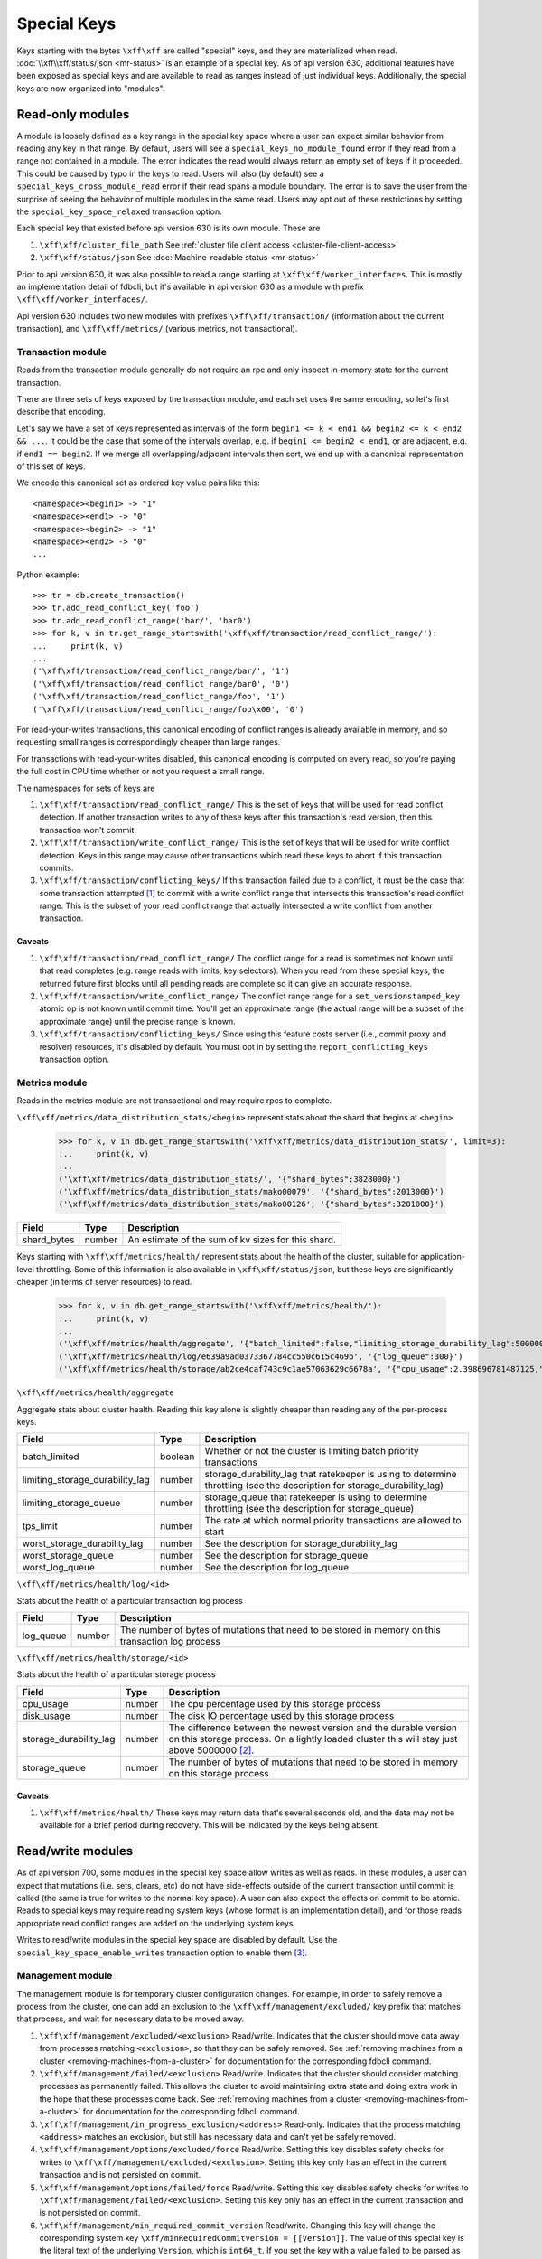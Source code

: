 .. _special-keys:

============
Special Keys
============

Keys starting with the bytes ``\xff\xff`` are called "special" keys, and they are materialized when read. :doc:`\\xff\\xff/status/json <mr-status>` is an example of a special key.
As of api version 630, additional features have been exposed as special keys and are available to read as ranges instead of just individual keys. Additionally, the special keys are now organized into "modules".

Read-only modules
=================

A module is loosely defined as a key range in the special key space where a user can expect similar behavior from reading any key in that range.
By default, users will see a ``special_keys_no_module_found`` error if they read from a range not contained in a module.
The error indicates the read would always return an empty set of keys if it proceeded. This could be caused by typo in the keys to read.
Users will also (by default) see a ``special_keys_cross_module_read`` error if their read spans a module boundary.
The error is to save the user from the surprise of seeing the behavior of multiple modules in the same read.
Users may opt out of these restrictions by setting the ``special_key_space_relaxed`` transaction option.

Each special key that existed before api version 630 is its own module. These are

#. ``\xff\xff/cluster_file_path`` See :ref:`cluster file client access <cluster-file-client-access>`
#. ``\xff\xff/status/json`` See :doc:`Machine-readable status <mr-status>`

Prior to api version 630, it was also possible to read a range starting at
``\xff\xff/worker_interfaces``. This is mostly an implementation detail of fdbcli,
but it's available in api version 630 as a module with prefix ``\xff\xff/worker_interfaces/``.

Api version 630 includes two new modules with prefixes
``\xff\xff/transaction/`` (information about the current transaction), and
``\xff\xff/metrics/`` (various metrics, not transactional).

Transaction module
------------------

Reads from the transaction module generally do not require an rpc and only inspect in-memory state for the current transaction.

There are three sets of keys exposed by the transaction module, and each set uses the same encoding, so let's first describe that encoding.

Let's say we have a set of keys represented as intervals of the form ``begin1 <= k < end1 && begin2 <= k < end2 && ...``.
It could be the case that some of the intervals overlap, e.g. if ``begin1 <= begin2 < end1``, or are adjacent, e.g. if ``end1 == begin2``.
If we merge all overlapping/adjacent intervals then sort, we end up with a canonical representation of this set of keys.

We encode this canonical set as ordered key value pairs like this::

  <namespace><begin1> -> "1"
  <namespace><end1> -> "0"
  <namespace><begin2> -> "1"
  <namespace><end2> -> "0"
  ...

Python example::

  >>> tr = db.create_transaction()
  >>> tr.add_read_conflict_key('foo')
  >>> tr.add_read_conflict_range('bar/', 'bar0')
  >>> for k, v in tr.get_range_startswith('\xff\xff/transaction/read_conflict_range/'):
  ...     print(k, v)
  ...
  ('\xff\xff/transaction/read_conflict_range/bar/', '1')
  ('\xff\xff/transaction/read_conflict_range/bar0', '0')
  ('\xff\xff/transaction/read_conflict_range/foo', '1')
  ('\xff\xff/transaction/read_conflict_range/foo\x00', '0')

For read-your-writes transactions, this canonical encoding of conflict ranges
is already available in memory, and so requesting small ranges is
correspondingly cheaper than large ranges.

For transactions with read-your-writes disabled, this canonical encoding is computed on
every read, so you're paying the full cost in CPU time whether or not you
request a small range.

The namespaces for sets of keys are

#. ``\xff\xff/transaction/read_conflict_range/`` This is the set of keys that will be used for read conflict detection. If another transaction writes to any of these keys after this transaction's read version, then this transaction won't commit.
#. ``\xff\xff/transaction/write_conflict_range/`` This is the set of keys that will be used for write conflict detection. Keys in this range may cause other transactions which read these keys to abort if this transaction commits.
#. ``\xff\xff/transaction/conflicting_keys/`` If this transaction failed due to a conflict, it must be the case that some transaction attempted [#conflicting_keys]_ to commit with a write conflict range that intersects this transaction's read conflict range. This is the subset of your read conflict range that actually intersected a write conflict from another transaction.

Caveats
~~~~~~~

#. ``\xff\xff/transaction/read_conflict_range/`` The conflict range for a read is sometimes not known until that read completes (e.g. range reads with limits, key selectors). When you read from these special keys, the returned future first blocks until all pending reads are complete so it can give an accurate response.
#. ``\xff\xff/transaction/write_conflict_range/`` The conflict range range for a ``set_versionstamped_key`` atomic op is not known until commit time. You'll get an approximate range (the actual range will be a subset of the approximate range) until the precise range is known.
#. ``\xff\xff/transaction/conflicting_keys/`` Since using this feature costs server (i.e., commit proxy and resolver) resources, it's disabled by default. You must opt in by setting the ``report_conflicting_keys`` transaction option.

Metrics module
--------------

Reads in the metrics module are not transactional and may require rpcs to complete.

``\xff\xff/metrics/data_distribution_stats/<begin>`` represent stats about the shard that begins at ``<begin>``

  >>> for k, v in db.get_range_startswith('\xff\xff/metrics/data_distribution_stats/', limit=3):
  ...     print(k, v)
  ...
  ('\xff\xff/metrics/data_distribution_stats/', '{"shard_bytes":3828000}')
  ('\xff\xff/metrics/data_distribution_stats/mako00079', '{"shard_bytes":2013000}')
  ('\xff\xff/metrics/data_distribution_stats/mako00126', '{"shard_bytes":3201000}')

========================= ======== ===============
**Field**                 **Type** **Description**
------------------------- -------- ---------------
shard_bytes               number   An estimate of the sum of kv sizes for this shard.
========================= ======== ===============

Keys starting with ``\xff\xff/metrics/health/`` represent stats about the health of the cluster, suitable for application-level throttling.
Some of this information is also available in ``\xff\xff/status/json``, but these keys are significantly cheaper (in terms of server resources) to read.

  >>> for k, v in db.get_range_startswith('\xff\xff/metrics/health/'):
  ...     print(k, v)
  ...
  ('\xff\xff/metrics/health/aggregate', '{"batch_limited":false,"limiting_storage_durability_lag":5000000,"limiting_storage_queue":1000,"tps_limit":483988.66315011407,"worst_storage_durability_lag":5000001,"worst_storage_queue":2036,"worst_log_queue":300}')
  ('\xff\xff/metrics/health/log/e639a9ad0373367784cc550c615c469b', '{"log_queue":300}')
  ('\xff\xff/metrics/health/storage/ab2ce4caf743c9c1ae57063629c6678a', '{"cpu_usage":2.398696781487125,"disk_usage":0.059995917598039405,"storage_durability_lag":5000001,"storage_queue":2036}')

``\xff\xff/metrics/health/aggregate``

Aggregate stats about cluster health. Reading this key alone is slightly cheaper than reading any of the per-process keys.

=================================== ======== ===============
**Field**                           **Type** **Description**
----------------------------------- -------- ---------------
batch_limited                       boolean  Whether or not the cluster is limiting batch priority transactions
limiting_storage_durability_lag     number   storage_durability_lag that ratekeeper is using to determine throttling (see the description for storage_durability_lag)
limiting_storage_queue              number   storage_queue that ratekeeper is using to determine throttling (see the description for storage_queue)
tps_limit                           number   The rate at which normal priority transactions are allowed to start
worst_storage_durability_lag        number   See the description for storage_durability_lag
worst_storage_queue                 number   See the description for storage_queue
worst_log_queue                     number   See the description for log_queue
=================================== ======== ===============

``\xff\xff/metrics/health/log/<id>``

Stats about the health of a particular transaction log process

========================= ======== ===============
**Field**                 **Type** **Description**
------------------------- -------- ---------------
log_queue                 number   The number of bytes of mutations that need to be stored in memory on this transaction log process
========================= ======== ===============

``\xff\xff/metrics/health/storage/<id>``

Stats about the health of a particular storage process

========================== ======== ===============
**Field**                  **Type** **Description**
-------------------------- -------- ---------------
cpu_usage                  number   The cpu percentage used by this storage process
disk_usage                 number   The disk IO percentage used by this storage process
storage_durability_lag     number   The difference between the newest version and the durable version on this storage process. On a lightly loaded cluster this will stay just above 5000000 [#max_read_transaction_life_versions]_.
storage_queue              number   The number of bytes of mutations that need to be stored in memory on this storage process
========================== ======== ===============

Caveats
~~~~~~~

#. ``\xff\xff/metrics/health/`` These keys may return data that's several seconds old, and the data may not be available for a brief period during recovery. This will be indicated by the keys being absent.


Read/write modules
==================

As of api version 700, some modules in the special key space allow writes as
well as reads. In these modules, a user can expect that mutations (i.e. sets,
clears, etc) do not have side-effects outside of the current transaction
until commit is called (the same is true for writes to the normal key space).
A user can also expect the effects on commit to be atomic. Reads to
special keys may require reading system keys (whose format is an implementation
detail), and for those reads appropriate read conflict ranges are added on
the underlying system keys.

Writes to read/write modules in the special key space are disabled by
default. Use the ``special_key_space_enable_writes`` transaction option to
enable them [#special_key_space_enable_writes]_.


.. _special-key-space-management-module:

Management module
-----------------

The management module is for temporary cluster configuration changes. For
example, in order to safely remove a process from the cluster, one can add an
exclusion to the ``\xff\xff/management/excluded/`` key prefix that matches
that process, and wait for necessary data to be moved away.

#. ``\xff\xff/management/excluded/<exclusion>`` Read/write. Indicates that the cluster should move data away from processes matching ``<exclusion>``, so that they can be safely removed. See :ref:`removing machines from a cluster <removing-machines-from-a-cluster>` for documentation for the corresponding fdbcli command.
#. ``\xff\xff/management/failed/<exclusion>`` Read/write. Indicates that the cluster should consider matching processes as permanently failed. This allows the cluster to avoid maintaining extra state and doing extra work in the hope that these processes come back. See :ref:`removing machines from a cluster <removing-machines-from-a-cluster>` for documentation for the corresponding fdbcli command.
#. ``\xff\xff/management/in_progress_exclusion/<address>`` Read-only. Indicates that the process matching ``<address>`` matches an exclusion, but still has necessary data and can't yet be safely removed.
#. ``\xff\xff/management/options/excluded/force`` Read/write. Setting this key disables safety checks for writes to ``\xff\xff/management/excluded/<exclusion>``. Setting this key only has an effect in the current transaction and is not persisted on commit.
#. ``\xff\xff/management/options/failed/force`` Read/write. Setting this key disables safety checks for writes to ``\xff\xff/management/failed/<exclusion>``. Setting this key only has an effect in the current transaction and is not persisted on commit.
#. ``\xff\xff/management/min_required_commit_version`` Read/write. Changing this key will change the corresponding system key ``\xff/minRequiredCommitVersion = [[Version]]``. The value of this special key is the literal text of the underlying ``Version``, which is ``int64_t``. If you set the key with a value failed to be parsed as ``int64_t``, ``special_keys_api_failure`` will be thrown. In addition, the given ``Version`` should be larger than the current read version and smaller than the upper bound(``2**63-1-version_per_second*3600*24*365*1000``). Otherwise, ``special_keys_api_failure`` is thrown. For more details, see help text of ``fdbcli`` command ``advanceversion``.
#. ``\xff\xff/management/maintenance/<zone_id> := <seconds>`` Read/write. Set/clear a key in this range will change the corresponding system key ``\xff\x02/healthyZone``. The value is a literal text of a non-negative ``double`` which represents the remaining time for the zone to be in maintenance. Commiting with an invalid value will throw ``special_keys_api_failure``. Only one zone is allowed to be in maintenance at the same time. Setting a new key in the range will override the old one and the transaction will throw ``special_keys_api_failure`` error if more than one zone is given. For more details, see help text of ``fdbcli`` command ``maintenance``.
   In addition, a special key ``\xff\xff/management/maintenance/IgnoreSSFailures`` in the range, if set, will disable datadistribution for storage server failures.
   It is doing the same thing as the fdbcli command ``datadistribution disable ssfailure``.
   Maintenance mode will be unable to use until the key is cleared, which is the same as the fdbcli command ``datadistribution enable ssfailure``.
   While the key is set, any commit that tries to set a key in the range will fail with the ``special_keys_api_failure`` error.
#. ``\xff\xff/management/data_distribution/<mode|rebalance_ignored>`` Read/write. Changing these two keys will change the two corresponding system keys ``\xff/dataDistributionMode`` and ``\xff\x02/rebalanceDDIgnored``. The value of ``\xff\xff/management/data_distribution/mode`` is a literal text of ``0`` (disable) or ``1`` (enable). Transactions committed with invalid values will throw ``special_keys_api_failure`` . The value of ``\xff\xff/management/data_distribution/rebalance_ignored`` is empty. If present, it means data distribution is disabled for rebalance. Any transaction committed with non-empty value for this key will throw ``special_keys_api_failure``. For more details, see help text of ``fdbcli`` command ``datadistribution``.
#. ``\xff\xff/management/consistency_check_suspended`` Read/write. Set or read this key will set or read the underlying system key ``\xff\x02/ConsistencyCheck/Suspend``. The value of this special key is unused thus if present, will be empty. In particular, if the key exists, then consistency is suspended. For more details, see help text of ``fdbcli`` command ``consistencycheck``.
#. ``\xff\xff/management/db_locked`` Read/write. A single key that can be read and modified. Set the key with a 32 bytes hex string UID will lock the database and clear the key will unlock. Read the key will return the UID string as the value. If the database is already locked, then the commit will fail with the ``special_keys_api_failure`` error. For more details, see help text of ``fdbcli`` command ``lock`` and ``unlock``.
#. ``\xff\xff/management/auto_coordinators`` Read-only. A single key, if read, will return a set of processes which is able to satisfy the current redundency level and serve as new coordinators. The return value is formatted as a comma delimited string of network addresses of coordinators, i.e. ``<ip:port>,<ip:port>,...,<ip:port>``.
#. ``\xff\xff/management/excluded_locality/<locality>`` Read/write. Indicates that the cluster should move data away from processes matching ``<locality>``, so that they can be safely removed. See :ref:`removing machines from a cluster <removing-machines-from-a-cluster>` for documentation for the corresponding fdbcli command.
#. ``\xff\xff/management/failed_locality/<locality>`` Read/write. Indicates that the cluster should consider matching processes as permanently failed. This allows the cluster to avoid maintaining extra state and doing extra work in the hope that these processes come back. See :ref:`removing machines from a cluster <removing-machines-from-a-cluster>` for documentation for the corresponding fdbcli command.
#. ``\xff\xff/management/options/excluded_locality/force`` Read/write. Setting this key disables safety checks for writes to ``\xff\xff/management/excluded_locality/<locality>``. Setting this key only has an effect in the current transaction and is not persisted on commit.
#. ``\xff\xff/management/options/failed_locality/force`` Read/write. Setting this key disables safety checks for writes to ``\xff\xff/management/failed_locality/<locality>``. Setting this key only has an effect in the current transaction and is not persisted on commit.
#. ``\xff\xff/management/tenant_map/<tenant>`` Read/write. Setting a key in this range to any value will result in a tenant being created with name ``<tenant>``. Clearing a key in this range will delete the tenant with name ``<tenant>``. Reading all or a portion of this range will return the list of tenants currently present in the cluster, excluding any changes in this transaction. Values read in this range will be JSON objects containing the metadata for the associated tenants.

An exclusion is syntactically either an ip address (e.g. ``127.0.0.1``), or
an ip address and port (e.g. ``127.0.0.1:4500``) or any locality (e.g ``locality_dcid:primary-satellite`` or
``locality_zoneid:primary-satellite-log-2`` or ``locality_machineid:primary-stateless-1`` or ``locality_processid:223be2da244ca0182375364e4d122c30``).
If no port is specified, then all processes on that host match the exclusion.
For locality, all processes that match the given locality are excluded.

Configuration module
--------------------

The configuration module is for changing the cluster configuration.
For example, you can change a process type or update coordinators by manipulating related special keys through transactions.

#. ``\xff\xff/configuration/process/class_type/<address> := <class_type>`` Read/write. Reading keys in the range will retrieve processes' class types. Setting keys in the range will update processes' class types. The process matching ``<address>`` will be assigned to the given class type if the commit is successful. The valid class types are ``storage``, ``transaction``, ``resolution``, etc. A full list of class type can be found via ``fdbcli`` command ``help setclass``. Clearing keys is forbidden in the range. Instead, you can set the type as ``default``, which will clear the assigned class type if existing. For more details, see help text of ``fdbcli`` command ``setclass``.
#. ``\xff\xff/configuration/process/class_source/<address> := <class_source>`` Read-only. Reading keys in the range will retrieve processes' class source. The class source is one of ``command_line``, ``configure_auto``, ``set_class`` and ``invalid``, indicating the source that the process's class type comes from.
#. ``\xff\xff/configuration/coordinators/processes := <ip:port>,<ip:port>,...,<ip:port>`` Read/write. A single key, if read, will return a comma delimited string of coordinators' network addresses. Thus to provide a new set of cooridinators, set the key with a correct formatted string of new coordinators' network addresses. As there's always the need to have coordinators, clear on the key is forbidden and a transaction will fail with the ``special_keys_api_failure`` error if the clear is committed. For more details, see help text of ``fdbcli`` command ``coordinators``.
#. ``\xff\xff/configuration/coordinators/cluster_description := <new_description>`` Read/write. A single key, if read, will return the cluster description. Thus modifying the key will update the cluster decription. The new description needs to match ``[A-Za-z0-9_]+``, otherwise, the ``special_keys_api_failure`` error will be thrown. In addition, clear on the key is meaningless thus forbidden. For more details, see help text of ``fdbcli`` command ``coordinators``.

The ``<address>`` here is the network address of the corresponding process. Thus the general form is ``ip:port``.

Error message module
--------------------

Each module written to validates the transaction before committing, and this
validation failing is indicated by a ``special_keys_api_failure`` error.
More detailed information about why this validation failed can be accessed through the ``\xff\xff/error_message`` key, whose value is a json document with the following schema.

========================== ======== ===============
**Field**                  **Type** **Description**
-------------------------- -------- ---------------
retriable                  boolean  Whether or not this operation might succeed if retried
command                    string   The fdbcli command corresponding to this operation
message                    string   Help text explaining the reason this operation failed
========================== ======== ===============

Global configuration module
---------------------------

The global configuration module provides an interface to read and write values
to :doc:`global-configuration`. In general, clients should not read and write
the global configuration special key space keys directly, but should instead
use the global configuration functions.

#. ``\xff\xff/global_config/<key> := <value>`` Read/write. Reading keys in the range will return a tuple decoded string representation of the value for the given key. Writing a value will update all processes in the cluster with the new key-value pair. Values must be written using the :ref:`api-python-tuple-layer`.

.. _special-key-space-tracing-module:

Tracing module
--------------

The tracing module provides read and write access to a transactions' tracing
data. Every transaction contains a unique identifier which follows the
transaction through the system. By providing access to set this identifier,
clients can connect FoundationDB transactions to outside events.

#. ``\xff\xff/tracing/transaction_id := <transaction_id>`` Read/write. A 64-bit integer transaction ID which follows the transaction as it moves through FoundationDB. All transactions are assigned a random transaction ID on creation, and this key can be read to surface the randomly generated ID. Alternatively, set this key to provide a custom identifier. When setting this key, provide a string in the form of a 64-bit integer, which will be automatically converted to the appropriate type.
#. ``\xff\xff/tracing/token := <tracing_enabled>`` Read/write. Set to true/false to enable or disable tracing for the transaction, respectively. If read, returns a 64-bit integer set to 0 if tracing has been disabled, or a random 64-bit integer otherwise (this integers value has no meaning to the client other than to determine whether the transaction will be traced).

.. _special-key-space-deprecation:

Deprecated Keys
===============

Listed below are the special keys that have been deprecated. Special key(s) will no longer be accessible when the client specifies an API version equal to or larger than the version where they were deprecated. Clients specifying older API versions will be able to continue using the deprecated key(s).

#. ``\xff\xff/management/profiling/<client_txn_sample_rate|client_txn_size_limit>`` Deprecated as of API version 7.2. The corresponding functionalities are now covered by the global configuration module. For details, see :doc:`global-configuration`. Read/write. Changing these two keys will change the corresponding system keys ``\xff\x02/fdbClientInfo/<client_txn_sample_rate|client_txn_size_limit>``, respectively. The value of ``\xff\xff/management/client_txn_sample_rate`` is a literal text of ``double``, and the value of ``\xff\xff/management/client_txn_size_limit`` is a literal text of ``int64_t``. A special value ``default`` can be set to or read from these two keys, representing the client profiling is disabled. In addition, ``clear`` in this range is not allowed. For more details, see help text of ``fdbcli`` command ``profile client``.

Versioning
==========

For how FDB clients deal with versioning, see :ref:`api-versions`. The special key space deals with versioning by using the ``API_VERSION`` passed to initialize the client. Any module added at a version larger than the API version set by the client will be inaccessible. For example, if a module is added in version 7.0 and the client sets its API version to 630, then the module will not available. When removing or updating existing modules, module developers need to continue to provide the old behavior for clients that specify old API versions.

To remove the functionality of a certain special key(s), specify the API version where the function is being deprecated in the ``registerSpecialKeysImpl`` function. When a client specifies an API version greater than or equal to the deprecation version, the functionality will not be available. Move and update the its documentation to :ref:`special-key-space-deprecation`.

To update the implementation of any special keys, add the new implementation and use ``API_VERSION`` to switch between different implementations.

Add notes in ``api-version-upgrade-guide.rst`` if you either remove or update a special key(s) implementation.

.. [#conflicting_keys] In practice, the transaction probably committed successfully. However, if you're running multiple resolvers then it's possible for a transaction to cause another to abort even if it doesn't commit successfully.
.. [#max_read_transaction_life_versions] The number 5000000 comes from the server knob MAX_READ_TRANSACTION_LIFE_VERSIONS
.. [#special_key_space_enable_writes] Enabling this option enables other transaction options, such as ``ACCESS_SYSTEM_KEYS``. This may change in the future.
